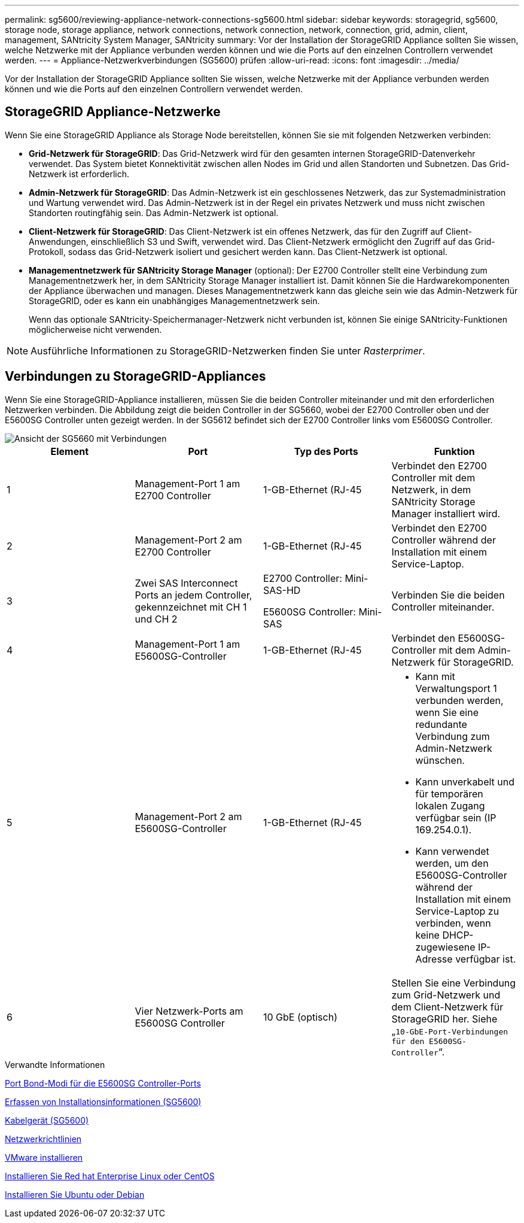 ---
permalink: sg5600/reviewing-appliance-network-connections-sg5600.html 
sidebar: sidebar 
keywords: storagegrid, sg5600, storage node, storage appliance, network connections, network connection, network, connection, grid, admin, client, management, SANtricity System Manager, SANtricity 
summary: Vor der Installation der StorageGRID Appliance sollten Sie wissen, welche Netzwerke mit der Appliance verbunden werden können und wie die Ports auf den einzelnen Controllern verwendet werden. 
---
= Appliance-Netzwerkverbindungen (SG5600) prüfen
:allow-uri-read: 
:icons: font
:imagesdir: ../media/


[role="lead"]
Vor der Installation der StorageGRID Appliance sollten Sie wissen, welche Netzwerke mit der Appliance verbunden werden können und wie die Ports auf den einzelnen Controllern verwendet werden.



== StorageGRID Appliance-Netzwerke

Wenn Sie eine StorageGRID Appliance als Storage Node bereitstellen, können Sie sie mit folgenden Netzwerken verbinden:

* *Grid-Netzwerk für StorageGRID*: Das Grid-Netzwerk wird für den gesamten internen StorageGRID-Datenverkehr verwendet. Das System bietet Konnektivität zwischen allen Nodes im Grid und allen Standorten und Subnetzen. Das Grid-Netzwerk ist erforderlich.
* *Admin-Netzwerk für StorageGRID*: Das Admin-Netzwerk ist ein geschlossenes Netzwerk, das zur Systemadministration und Wartung verwendet wird. Das Admin-Netzwerk ist in der Regel ein privates Netzwerk und muss nicht zwischen Standorten routingfähig sein. Das Admin-Netzwerk ist optional.
* *Client-Netzwerk für StorageGRID*: Das Client-Netzwerk ist ein offenes Netzwerk, das für den Zugriff auf Client-Anwendungen, einschließlich S3 und Swift, verwendet wird. Das Client-Netzwerk ermöglicht den Zugriff auf das Grid-Protokoll, sodass das Grid-Netzwerk isoliert und gesichert werden kann. Das Client-Netzwerk ist optional.
* *Managementnetzwerk für SANtricity Storage Manager* (optional): Der E2700 Controller stellt eine Verbindung zum Managementnetzwerk her, in dem SANtricity Storage Manager installiert ist. Damit können Sie die Hardwarekomponenten der Appliance überwachen und managen. Dieses Managementnetzwerk kann das gleiche sein wie das Admin-Netzwerk für StorageGRID, oder es kann ein unabhängiges Managementnetzwerk sein.
+
Wenn das optionale SANtricity-Speichermanager-Netzwerk nicht verbunden ist, können Sie einige SANtricity-Funktionen möglicherweise nicht verwenden.




NOTE: Ausführliche Informationen zu StorageGRID-Netzwerken finden Sie unter _Rasterprimer_.



== Verbindungen zu StorageGRID-Appliances

Wenn Sie eine StorageGRID-Appliance installieren, müssen Sie die beiden Controller miteinander und mit den erforderlichen Netzwerken verbinden. Die Abbildung zeigt die beiden Controller in der SG5660, wobei der E2700 Controller oben und der E5600SG Controller unten gezeigt werden. In der SG5612 befindet sich der E2700 Controller links vom E5600SG Controller.

image::../media/cabling_diagram.gif[Ansicht der SG5660 mit Verbindungen]

|===
| Element | Port | Typ des Ports | Funktion 


 a| 
1
 a| 
Management-Port 1 am E2700 Controller
 a| 
1-GB-Ethernet (RJ-45
 a| 
Verbindet den E2700 Controller mit dem Netzwerk, in dem SANtricity Storage Manager installiert wird.



 a| 
2
 a| 
Management-Port 2 am E2700 Controller
 a| 
1-GB-Ethernet (RJ-45
 a| 
Verbindet den E2700 Controller während der Installation mit einem Service-Laptop.



 a| 
3
 a| 
Zwei SAS Interconnect Ports an jedem Controller, gekennzeichnet mit CH 1 und CH 2
 a| 
E2700 Controller: Mini-SAS-HD

E5600SG Controller: Mini-SAS
 a| 
Verbinden Sie die beiden Controller miteinander.



 a| 
4
 a| 
Management-Port 1 am E5600SG-Controller
 a| 
1-GB-Ethernet (RJ-45
 a| 
Verbindet den E5600SG-Controller mit dem Admin-Netzwerk für StorageGRID.



 a| 
5
 a| 
Management-Port 2 am E5600SG-Controller
 a| 
1-GB-Ethernet (RJ-45
 a| 
* Kann mit Verwaltungsport 1 verbunden werden, wenn Sie eine redundante Verbindung zum Admin-Netzwerk wünschen.
* Kann unverkabelt und für temporären lokalen Zugang verfügbar sein (IP 169.254.0.1).
* Kann verwendet werden, um den E5600SG-Controller während der Installation mit einem Service-Laptop zu verbinden, wenn keine DHCP-zugewiesene IP-Adresse verfügbar ist.




 a| 
6
 a| 
Vier Netzwerk-Ports am E5600SG Controller
 a| 
10 GbE (optisch)
 a| 
Stellen Sie eine Verbindung zum Grid-Netzwerk und dem Client-Netzwerk für StorageGRID her. Siehe „`10-GbE-Port-Verbindungen für den E5600SG-Controller`“.

|===
.Verwandte Informationen
xref:port-bond-modes-for-e5600sg-controller-ports.adoc[Port Bond-Modi für die E5600SG Controller-Ports]

xref:gathering-installation-information-sg5600.adoc[Erfassen von Installationsinformationen (SG5600)]

xref:cabling-appliance-sg5600.adoc[Kabelgerät (SG5600)]

xref:../network/index.adoc[Netzwerkrichtlinien]

xref:../vmware/index.adoc[VMware installieren]

xref:../rhel/index.adoc[Installieren Sie Red hat Enterprise Linux oder CentOS]

xref:../ubuntu/index.adoc[Installieren Sie Ubuntu oder Debian]
